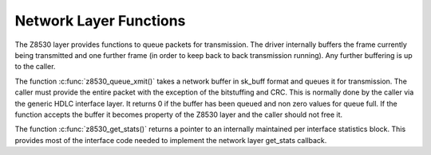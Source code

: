 .. -*- coding: utf-8; mode: rst -*-

.. _Network_Layer_Functions:

***********************
Network Layer Functions
***********************

The Z8530 layer provides functions to queue packets for transmission.
The driver internally buffers the frame currently being transmitted and
one further frame (in order to keep back to back transmission running).
Any further buffering is up to the caller.

The function :c:func:`z8530_queue_xmit()` takes a network buffer in
sk_buff format and queues it for transmission. The caller must provide
the entire packet with the exception of the bitstuffing and CRC. This is
normally done by the caller via the generic HDLC interface layer. It
returns 0 if the buffer has been queued and non zero values for queue
full. If the function accepts the buffer it becomes property of the
Z8530 layer and the caller should not free it.

The function :c:func:`z8530_get_stats()` returns a pointer to an
internally maintained per interface statistics block. This provides most
of the interface code needed to implement the network layer get_stats
callback.


.. ------------------------------------------------------------------------------
.. This file was automatically converted from DocBook-XML with the dbxml
.. library (https://github.com/return42/dbxml2rst). The origin XML comes
.. from the linux kernel:
..
..   http://git.kernel.org/cgit/linux/kernel/git/torvalds/linux.git
.. ------------------------------------------------------------------------------
